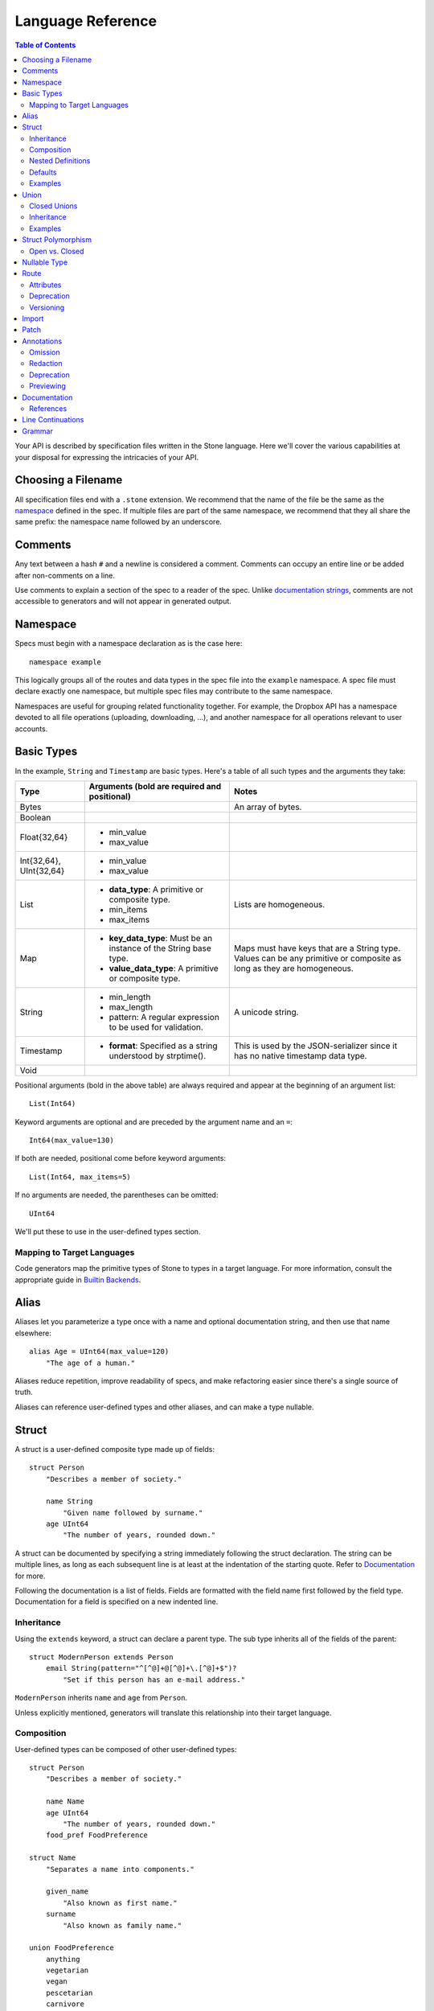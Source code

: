 ******************
Language Reference
******************

.. contents:: Table of Contents

Your API is described by specification files written in the Stone language.
Here we'll cover the various capabilities at your disposal for expressing the
intricacies of your API.

Choosing a Filename
===================

All specification files end with a ``.stone`` extension. We recommend that the
name of the file be the same as the `namespace`_ defined in the spec. If
multiple files are part of the same namespace, we recommend that they all share
the same prefix: the namespace name followed by an underscore.

Comments
========

Any text between a hash ``#`` and a newline is considered a comment. Comments
can occupy an entire line or be added after non-comments on a line.

Use comments to explain a section of the spec to a reader of the spec. Unlike
`documentation strings <#documentation>`_, comments are not accessible to
generators and will not appear in generated output.

Namespace
=========

Specs must begin with a namespace declaration as is the case here::

   namespace example

This logically groups all of the routes and data types in the spec file into
the ``example`` namespace. A spec file must declare exactly one namespace, but
multiple spec files may contribute to the same namespace.

Namespaces are useful for grouping related functionality together. For example,
the Dropbox API has a namespace devoted to all file operations (uploading,
downloading, ...), and another namespace for all operations relevant to user
accounts.

Basic Types
===========

In the example, ``String`` and ``Timestamp`` are basic types. Here's a
table of all such types and the arguments they take:

======================= ================================= =====================
Type                    Arguments (**bold** are required  Notes
                        and positional)
======================= ================================= =====================
Bytes                                                     An array of bytes.
Boolean
Float{32,64}            * min_value
                        * max_value
Int{32,64}, UInt{32,64} * min_value
                        * max_value
List                    * **data_type**: A primitive or   Lists are homogeneous.
                          composite type.
                        * min_items
                        * max_items
Map                     * **key_data_type**: Must be an   Maps must have keys
                          instance of the String base     that are a String
                          type.                           type.  Values can be
                        * **value_data_type**: A          any primitive or
                          primitive or composite type.    composite as long as
                                                          they are homogeneous.
String                  * min_length                      A unicode string.
                        * max_length
                        * pattern: A regular expression
                          to be used for validation.
Timestamp               * **format**: Specified as a      This is used by the
                          string understood by            JSON-serializer since
                          strptime().                     it has no native
                                                          timestamp data type.
Void
======================= ================================= =====================

Positional arguments (bold in the above table) are always required and appear
at the beginning of an argument list::

    List(Int64)

Keyword arguments are optional and are preceded by the argument name and an
``=``::

    Int64(max_value=130)

If both are needed, positional come before keyword arguments::

    List(Int64, max_items=5)

If no arguments are needed, the parentheses can be omitted::

    UInt64

We'll put these to use in the user-defined types section.

Mapping to Target Languages
---------------------------

Code generators map the primitive types of Stone to types in a target language.
For more information, consult the appropriate guide in `Builtin Backends
<builtin_backends.rst>`_.

Alias
=====

Aliases let you parameterize a type once with a name and optional documentation
string, and then use that name elsewhere::

    alias Age = UInt64(max_value=120)
        "The age of a human."

Aliases reduce repetition, improve readability of specs, and make refactoring
easier since there's a single source of truth.

Aliases can reference user-defined types and other aliases, and can make a type
nullable.

Struct
======

A struct is a user-defined composite type made up of fields::

    struct Person
        "Describes a member of society."

        name String
            "Given name followed by surname."
        age UInt64
            "The number of years, rounded down."

A struct can be documented by specifying a string immediately following the
struct declaration. The string can be multiple lines, as long as each
subsequent line is at least at the indentation of the starting quote.
Refer to `Documentation`_ for more.

Following the documentation is a list of fields. Fields are formatted with the
field name first followed by the field type. Documentation for a field is
specified on a new indented line.

Inheritance
-----------

Using the ``extends`` keyword, a struct can declare a parent type. The sub type
inherits all of the fields of the parent::

    struct ModernPerson extends Person
        email String(pattern="^[^@]+@[^@]+\.[^@]+$")?
            "Set if this person has an e-mail address."

``ModernPerson`` inherits ``name`` and ``age`` from ``Person``.

Unless explicitly mentioned, generators will translate this relationship into
their target language.

Composition
-----------

User-defined types can be composed of other user-defined types::

    struct Person
        "Describes a member of society."

        name Name
        age UInt64
            "The number of years, rounded down."
        food_pref FoodPreference

    struct Name
        "Separates a name into components."

        given_name
            "Also known as first name."
        surname
            "Also known as family name."

    union FoodPreference
        anything
        vegetarian
        vegan
        pescetarian
        carnivore

Nested Definitions
------------------

If you're composing a type that won't be used anywhere else, you can define the
type inline::

    struct Person
        "Describes a member of society."

        name Name
            struct
                "Separates a name into components."
                given_name
                    "Also known as first name."
                surname
                    "Also known as family name."
        age UInt64
            "The number of years, rounded down."
        food_pref FoodPreference
            union
                anything
                vegetarian
                vegan
                pescetarian
                carnivore

The inline definition is identical to a top-level definition, except that the
name is omitted as it's already specified as the type for the field.

Defaults
--------

A field with a primitive type can have a default set with a ``=`` followed by
a value at the end of the field declaration::

    struct Person
        name String = "John Doe"

Setting a default means that the field is optional. If it isn't specified, then
the field assumes the value of the default.

A default cannot be set for a nullable type. Nullable types implicitly have a
default of ``null``.

A default can be set for a field with a union data type, but only to a union
member with a void type::

    struct Person
        "Describes a member of society."

        name Name
        age UInt64
            "The number of years, rounded down."
        food_pref FoodPreference = anything

In practice, defaults are useful when `evolving a spec <evolve_spec.rst>`_.

Examples
--------

Examples let you include realistic samples of data in definitions. This gives
spec readers a concrete idea of what typical values will look like. Also,
examples help demonstrate how distinct fields might interact with each other.

Backends have access to examples, which is useful when automatically
generating documentation.

An example is declared by using the ``example`` keyword followed by a label.
By convention, "default" should be used as the label name for an example that
can be considered a good representation of the general case for the type::

    struct Person
        "Describes a member of society."

        name Name
        age UInt64
            "The number of years, rounded down."
        food_pref FoodPreference = anything

        example boy
            name = male_name
            age = 13

        example grandpa
            "A grandpa who has gone vegetarian."
            name = male_name
            age = 93
            food_pref = vegetarian

    struct Name
        "Separates a name into components."

        given_name
            "Also known as first name."
        surname
            "Also known as family name."

        example male_name
            given_name = "Greg"
            surname = "Kurtz"

Every required field (not nullable and no default) must be specified. ``null``
can be used to mark that a nullable type is not present.

An optional multi-line documentation string can be specified after the line
declaring the example and before the example fields.

Note that when you have a set of nested types, each type defines examples for
its fields with primitive types. For fields with user-defined types, the value
of the example must be a label of an example in the target type.

Lists can be expressed with brackets::

    struct ShoppingList
        items List(String)

        example default
            items = ["bananas", "yogurt", "cheerios"]

Maps are expressed with curly braces::

    struct Colors
        similar_colors Map(String, List(String))

        example default
            similar_colors = {"blue": ["aqua", "azure"], "red": ["crimson"], "green": []}

Union
=====

Stone's unions are `tagged unions <http://en.wikipedia.org/wiki/Tagged_union>`_.
Think of them as a type that can store one of several different possibilities
at a time. Each possibility has an identifier that is called a "tag".

Each tag is associated with a type (``inactive`` stores a ``Timestamp``). If
the type is omitted as in the case of ``active``, the type is implicitly
``Void``.

In this example, the union ``Shape`` has tags ``point``, ``square``, and
``circle``::

    union Shape
        point
        square Float64
            "The value is the length of a side."
        circle Float64
            "The value is the radius."

The primary advantage of a union is its logical expressiveness. You'll often
encounter types that are best described as choosing between a set of options.
Avoid the common anti-pattern of using a struct with a nullable field for each
option, and relying on your application logic to enforce that only one is set.

Another advantage is that for languages that support tagged unions (Swift is
a recent adopter), the compiler can check that the application code handles all
possible cases and that accesses are safe. Backends will take advantage of
such features when they are available in the target language.

Like a struct, a documentation string can follow the union declaration and/or
follow each tag definition.

Closed Unions
-------------

By default, unions are open. That is, for the sake of backwards compatibility,
a recipient of a message should be prepared to handle a tag that wasn't defined
in the version of the API specification known to it. Stone exposes a virtual
tag called ``other`` of void type to generators that is known as the
"catch-all" tag for this purpose. If a recipient receives a tag that it isn't
aware of, it will default the union to the ``other`` tag.

If you don't need this flexibility, and can promise that no additional tags
will be added in the future, you can "close" the union. To do so, use the
``union_closed`` keyword::

    union_closed Resource
        file
        folder

With the above specification, a recipient can confidently handle the "file" and
"folder" tags and trust that no other value will ever be encountered.

Note: We defaulted unions to being open because it's preferable for a
specification writer to forget to close a union than forget to open one. The
latter case is backwards-incompatible change for clients.

.. _union-inheritance:

Inheritance
-----------

Using the ``extends`` keyword, a union can declare a parent type. The new union
inherits all of the options of the parent type.

However, this relationship is not expected to be translated by generators into
most target languages. The reason for this is that unlike struct inheritance,
union inheritance allows the parent type to substitute the child type rather
than the reverse. That's because the selected tag will always be known by the
child type, but a child's tag won't necessarily be known by the parent. In most
languages, this relationship cannot be natively modeled.

.. _union-examples:

Examples
--------

Examples for unions must only specify one field, since only one union member
can be selected at a time. For example::

    union Shape
        point
        square Float64
            "The value is the length of a side."
        circle Float64
            "The value is the radius."

        example default
            point = null

        example big_circle
            circle = 1024.0

In the ``default`` example, note that tags with void types are specified with
a value of ``null``. In the ``big circle`` example, the ``circle`` tag has an
associated float value.

Struct Polymorphism
===================

If a struct enumerates its subtypes, an instance of any subtype will satisfy
the type constraint. This is useful when wanting to discriminate amongst types
that are part of the same hierarchy while simultaneously being able to avoid
discriminating when accessing common fields.

To declare the enumeration, define a union following the documentation string
of the struct if one exists. Unlike a regular union, it is unnamed. Each member
of the union specifies a tag followed by the name of a subtype. The tag (known
as the "type tag") is present in the serialized format to distinguish between
subtypes. For example::

    struct Resource
        union
            file File
            folder Folder

        path String

    struct File extends Resource
        ...

    struct Folder extends Resource
        ...

Anywhere ``Resource`` is referenced, an instance of ``File`` or ``Folder``
satisfies the type constraint.

A struct that enumerates subtypes cannot inherit from any other struct. Also,
type tags cannot match any field names.

Open vs. Closed
---------------

Similar to a union, a struct with enumerated types defaults to open but can
be explicitly marked as closed::

    struct Resource
        "Sample doc."

        union_closed
            file File
            folder Folder

        path String

    struct File extends Resource:
        ...

    struct Folder extends Resource:
        ...

If recipient receives a tag for a subtype that it is unaware of, it will
substitute the base struct in its place. In the example above, if the subtype
is a ``Symlink`` (not shown), then the recipient will return a ``Resource`` in
its place.

Nullable Type
=============

When a type is followed by a ``?``, the type is nullable::

    String?

Nullable means that the type can be unspecified, ie. ``null``. Code generators
should use a language's native facilities for null,
`boxed types
<http://en.wikipedia.org/wiki/Object_type_(object-oriented_programming)#Boxing>`_,
and `option types <http://en.wikipedia.org/wiki/Option_type>`_ if possible. For
languages that do not support these features, a separate function to check for
the presence of a type is the preferred method.

A nullable type is considered optional. If it is not specified, it assumes the
value of null.

Route
=====

Routes correspond to your API endpoints. Each route is defined by a signature
of three data types formatted as ``(Arg, Result, Error)``. Here's an example::

    namespace calc

    route binary_op(BinaryOpArg, Result, BinaryOpError)
        "Performs the requested binary operation calculation."

    struct BinaryOpArg
        op Operator
        left Int64
        right Int64

    union Operator
        add
        sub

    struct Result
        answer Int64

    union BinaryOpError
        overflow

The route is named ``binary_op``. ``BinaryOpsArg`` is the argument to the route.
``Result`` is returned on success. ``BinaryOpError`` is returned on failure.

As is the case with structs and unions, a documentation string may follow the
route signature.

Attributes
----------

A full description of an API route tends to require vocabulary that is specific
to a service. For example, the Dropbox API needs a way to specify different
hostnames that routes map to, and a way to indicate which routes need
authentication.

To cover this open-ended use case, routes can have a set of custom attributes
(``key = value`` pairs) like follows::

    route r(Void, Void, Void)

        attrs
            key1 = "value1"
            key2 = 1234
            key3 = false

These attributes are defined and typed in a special struct named ``Route`` that
must be defined in the ``stone_cfg`` namespace. This is a special namespace
that isn't exposed to generators::

    namespace stone_cfg

    struct Route
        key1 String
        key2 Int64
        key3 Boolean
        key4 String = "hello"

As you can see, ``key4`` can be omitted from the attrs of route ``r`` because
it has a default.

A value can reference a union tag with void type::

    namespace sample

    route r(Void, Void, Void)

        attrs
            key = a

    union U
        a
        b

Route schema::

    namespace stone_cfg

    import sample

    struct Route
        key sample.U

Deprecation
-----------

You can mark a route as deprecated as follows::

    route binary_op(Arg, Void, Void) deprecated

If the route is deprecated in favor of a newer route, use ``deprecated by``
followed by the new route's name::

    route binary_op(BinaryOpArg, Result, BinaryOpError) deprecated by binary_op_v2

    route binary_op_v2((BinaryOpArg, ResultV2, BinaryOpError))

The new route ``binary_op_v2`` happens to use the same argument and error
types, but its result type has changed.

Versioning
----------

It's possible to have multiple versions of the same route. You can do so by adding an optional
version number to the end of the route name separated by a colon (``:``). The version number needs
to be a positive integer. When no version number is specified, the default value is 1, as shown
below::

    route get_metadata:2(Void, Void, Void)

The version number can also be specified in the same way when deprecating a route using
``deprecated by``::

    route get_metadata(Void, Void, Void) deprecated by get_metadata:2

Import
======

You can refer to types and aliases in other namespaces by using the ``import``
directive.

For example, we can define all of of our calculator types in a ``common``
namespace in ``common.stone``::

    namespace common

    struct BinaryOpArg
        op Operator
        left Int64
        right Int64

    union Operator
        add
        sub

    struct Result
        answer Int64

    union BinaryOpError
        overflow

Now in ``calc.stone``, we can import all of these types and define the route::

    namespace calc

    import common

    route binary_op(common.BinaryOpArg, common.Result, common.BinaryOpError)
        "Performs the requested binary operation calculation."

When referencing data types in ``common``, use the prefix ``common.``. For
example, ``common.AccountId`` and ``common.BasicAccount``.

Two namespaces cannot import each other. This is known as a circular import and
is prohibited to make generating languages like Python possible.

.. _doc:

Patch
======

You can split the definition of a struct or union across multiple files using the
``patch`` keyword.

For example, we can define ``Person`` across two different files, starting with
``public/people.stone``::

    namespace people

    struct Person
        "Describes a member of society."

        name String
            "Given name followed by surname."

Now in ``private/people.stone``, we can define additional fields::

    namespace people

    patch struct Person
        age UInt64
            "The number of years, rounded down."

Only data types that have been fully-defined elsewhere can be patched. Note that patching
can only be used to add additional fields, not mutate existing fields.

Patching can inject both required and optional fields. For required fields, it is necessary
to inject corresponding examples as well.

``public/people.stone``::

    namespace people

    struct Person
        "Describes a member of society."

        name String
            "Given name followed by surname."

        example default
            name = "Stephen Cobbe"

        example child
            name = "Ken Elkabany"

        example adult
            name = "Qiming Yuan"

``private/people.stone``::

    namespace people

    patch struct Person
        age UInt64
            "The number of years, rounded down."

        example default
            age = 30

        example child
            name = 12

        example adult
            name = 45

.. _doc:

Annotations
======

Annotations are special decorator tags that can be applied to fields in a
Stone spec. Each annotation corresponds to an action that Stone will perform
on the field. Annotations can be stacked on top of one another in most cases.

Currently, Stone supports the following annotations:

Omission
----------

Omission is the server-side notion of changing the API interface depending on the caller.

"Omitted" annotations are annotations that associate a field with a particular
set of caller permissions. "Caller permissions" are simply a list of raw string tags that
the server determines apply to a particular caller.

If the value of the Omitted annotation for a particular field is contained within the caller
permissions list that the server passes to Stone at serialization time, the nullability of the
field will be enforced. If not, then the field's nullability is ignored, and it will be stripped
out at serialization time.

This is useful in the case of maintaining a public/private interface for your API endpoints.
Omitted annotations help to reduce server code redundancies and complicated public/private Stone
object hierarchies.

From the client's perspective, there is only one interface, be it public, private or any other
arbitrary caller type that is defined in the Stone spec. It is the server's job to manage these
different interfaces, depending on caller type.

``public/people.stone``::

    namespace people

    struct Person
        "Describes a member of society."

        name String
            "Given name followed by surname."

        example default
            name = "Stephen Cobbe"

``private/people.stone``::

    namespace people

    annotation InternalOnly = Omitted("internal")

    patch struct Person

        sensitive_id UInt64
            @InternalOnly
            "A sensitive ID that should not be revealed publicly."

        example default
            sensitive_id = 1234

In this example, the field `sensitive_id` will only be returned for callers that have the
"internal" permission in the permissions list that the server passes into Stone at serialization time.

This helps to streamline server logic. Endpoint handlers can simply compute the full
public/private super-type, and then rely on the serialization layer to strip out the appropriate
fields, depending on the caller type.

For expensive fields, endpoint handler logic can be forked based on caller type with the understanding
that nullability will be selectively enforced, depending on caller type.

Note: as a simplifying assumption, fields can be tagged with at most one caller type.

Redaction
----------

Redaction is the act of removing sensitive data during serialization for the purpose of logging.

"Redacted" annotations are annotations that associate a field with a particular
type of redaction, either blotting out (e.g "***") or hashing. The redacting action is performed
during serialization in the context of logging. This keeps sensitive information outside of logs.
Currently, only string and numeric typed fields are eligible for redaction.

Redacted annotations accept an optional regular expression string which selectively applies the
redacting action to the part of the value to be redacted. If no regex is supplied, the entire
value is redacted.

In general, redaction is done at the field level. Aliases, however, can be marked at their definition
with a redactor tag. In this case, any field of that alias type will be redacted, so redaction will be
done at the type level.

::
    namespace people

    annotation NameRedactor = RedactedBlot("test_regex")
    annotation IdRedactor = RedactedHash()

    alias Name = String
        @NameRedactor

    struct Person
        "Describes a member of society."

        name Name
            "Given name followed by surname."

        sensitive_id UInt64
            @IdRedactor
            "A sensitive ID that should not be revealed publicly."

        example default
            name = "Stephen Cobbe"

Deprecation
----------

Deprecation here is the act of marking a field as deprecated (as opposted to marking a route as deprecated).

Deprecated fields have special warnings injected into their documentation, and can be used to generate
compile-time warnings if the field is referenced.

::

    namespace people

    annotation Deprecated = Deprecated()

    struct Person
        "Describes a member of society."

        name String
            @Deprecated
            "Given name followed by surname."

        example default
            name = "Stephen Cobbe"

Previewing
----------

Previewing here is the act of marking a field as in preview-mode (as opposted to marking a route as in preview-mode).

Preview fields have special warnings injected into their documentation, and can be used to generate
compile-time warnings if the field is referenced.

::

    namespace people

    annotation Preview = Preview()

    struct Person
        "Describes a member of society."

        name String
            @Preview
            "Given name followed by surname."

        example default
            name = "Stephen Cobbe"


.. _doc:

Documentation
=============

Documentation strings are an important part of specifications, which is why
they can be attached to routes, structs, struct fields, unions, and union
options. It's expected that most elements should be documented. It's not
required only because some definitions are self-explanatory or adding
documentation would be redundant, as is often the case when a struct field
(with a doc) references a struct (with a doc).

Documentation is accessible to generators. Code generators will inject
documentation into the language objects that represent routes, structs, and
unions. Backends for API documentation will find documentation strings
especially useful.

.. _doc-refs:

References
----------

References help generators tailor documentation strings for a target
programming language.

References have the following format::

    :tag:`value`

Supported tags are ``route``, ``type``, ``field``, ``link``, and ``val``.

route
    A reference to a route. The value should be the name of the route. Code
    generators should reference the class or function that represents the route.
type
    A reference to a user-defined data type (Struct or Union). The value should
    be the name of the user-defined type.
field
    A reference to a field of a struct or a tag of a union. If the field being
    referenced is a member of a different type than the docstring, then use the
    format `TypeName.field_name`. Otherwise, use just the field name as the
    value.
link
    A hyperlink. The format of the value is ``<title...> <uri>``, e.g.
    ``Stone Repo https://github.com/dropbox/stone``. Everything after the
    last space is considered the URI. The rest is treated as the title. For
    this reason, you should ensure that your URIs are
    `percent encoded <http://en.wikipedia.org/wiki/Percent-encoding>`_.
    Backends should convert this to a hyperlink understood by the target
    language.
val
    A value. Supported values include ``null``, ``true``, ``false``, integers,
    floats, and strings. Backends should convert the value to the native
    representation of the value for the target language.

Line Continuations
==================

Implicit line continuations are supported for expressions in between
parentheses as long as they are at an additional indentation. For example::

    route binary_op(
        BinaryOpArg,
        Result,
        BinaryOpError)

Grammar
=======

Specification::

    Spec ::= Namespace Import* Definition*
    Namespace ::= 'namespace' Identifier
    Import ::= 'import' Identifier
    Definition ::= Alias | Route | Struct | Union
    Alias ::= 'alias' Identifier '=' TypeRef (NL INDENT Doc DEDENT)?

Struct::

    Struct ::= 'struct' Identifier Inheritance? NL INDENT Doc? Subtypes? Field* Example* DEDENT
    Inheritance ::= 'extends' Identifier
    SubtypeField ::= Identifier TypeRef NL
    Subtypes ::= 'union' NL INDENT SubtypeField+ DEDENT
    Default ::= '=' Literal
    Field ::= Identifier TypeRef Default? (NL INDENT Doc DEDENT)?

Union::

    Union ::= 'union' Identifier NL INDENT (VoidTag|Tag)* DEDENT
    VoidTag ::= Identifier '*'? (NL INDENT Doc DEDENT)?
    Tag ::= Identifier TypeRef (NL INDENT Doc DEDENT)?

Route::

    Route ::= 'route' Identifier (':' VersionNumber)? '(' TypeRef ',' TypeRef ',' TypeRef ')' (NL INDENT Doc DEDENT)?

Type Reference::

    Attributes ::= '(' (Identifier '=' (Literal | Identifier) ','?)*  ')'
    TypeRef ::= Identifier Attributes? '?'?

Primitives::

    Primitive ::= 'Bytes' | 'Boolean' | 'Float32' | 'Float64' | 'Int32'
                  | 'Int64' | 'UInt32' | 'UInt64' | 'String' | 'Timestamp'

Composites::

    Composite ::= 'List'

Basic::

    Identifier ::= (Letter | '_')? (Letter | Digit | '_')* # Should we allow trailing underscores?
    Letter ::=  ['A'-'z']
    Digit ::=  ['0'-'9']
    Literal :: = BoolLiteral | FloatLiteral | IntLiteral | StringLiteral
    BoolLiteral ::= 'true' | 'false'
    FloatLiteral ::=  '-'? Digit* ('.' Digit+)? ('E' IntLiteral)?
    IntLiteral ::=  '-'? Digit+
    StringLiteral ::= '"' .* '"' # Not accurate
    VersionNumber ::= ['1'-'9'] Digit*
    Doc ::= StringLiteral # Not accurate
    NL = Newline
    INDENT = Incremental indentation
    DEDENT = Decremented indentation

TODO: Need to add additional information about handling of NL, INDENT, DEDENT,
and whitespace between tokens. Also, the attrs section of Routes and
examples (+ lists).
